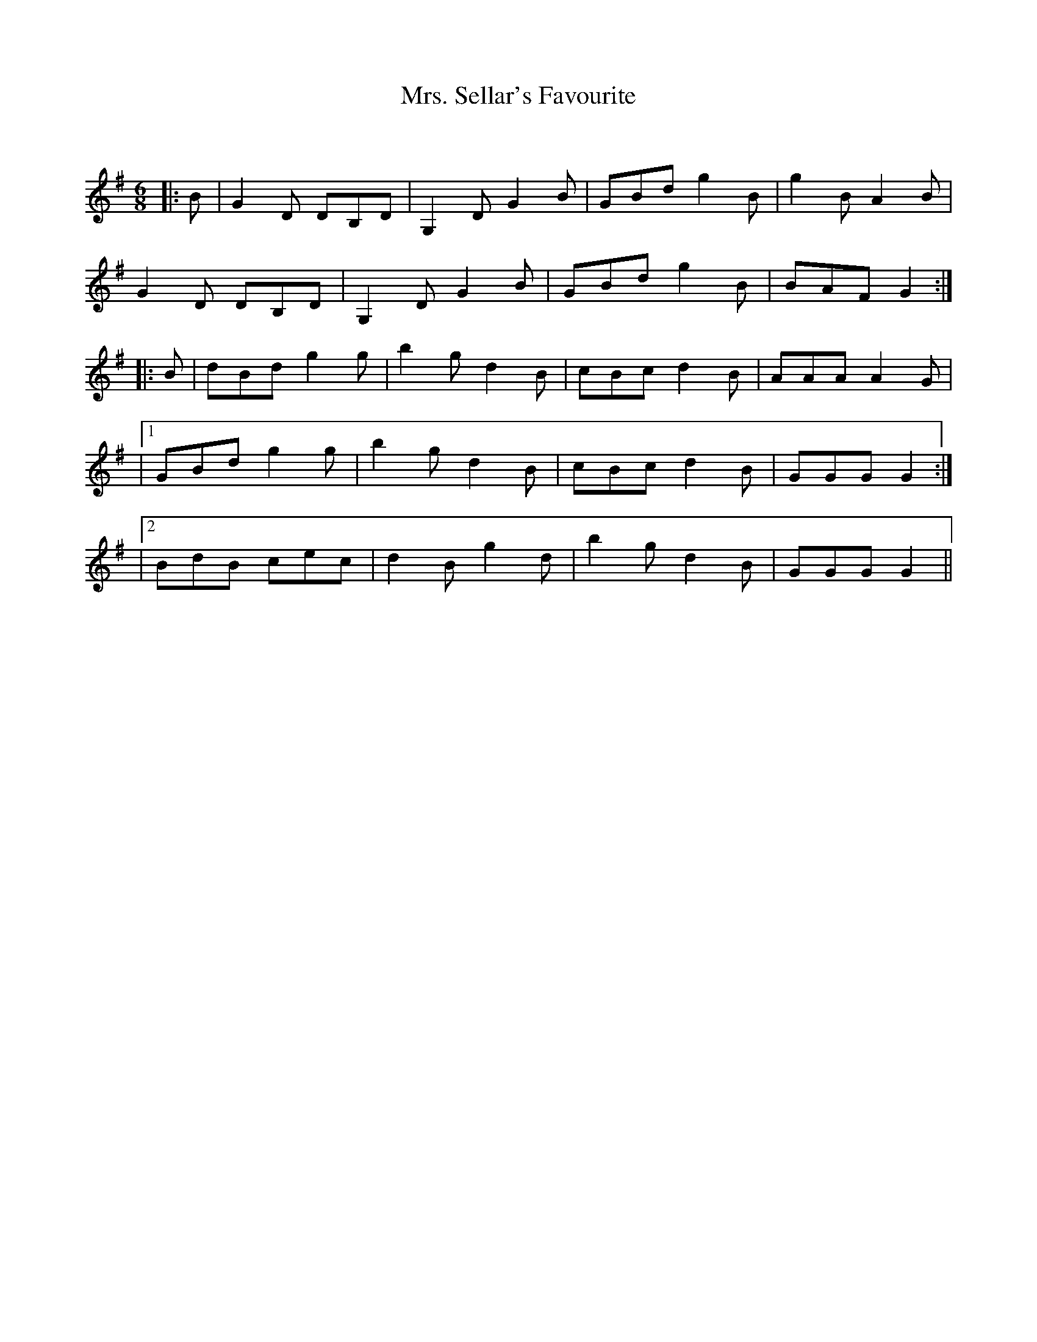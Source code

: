 X:1
T: Mrs. Sellar's Favourite
C:
R:Jig
Q:180
K:G
M:6/8
L:1/16
|:B2|G4D2 D2B,2D2|G,4D2 G4B2|G2B2d2 g4B2|g4B2 A4B2|
G4D2 D2B,2D2|G,4D2 G4B2|G2B2d2 g4B2|B2A2F2 G4:|
|:B2|d2B2d2 g4g2|b4g2 d4B2|c2B2c2 d4B2|A2A2A2 A4G2|
|1G2B2d2 g4g2|b4g2 d4B2|c2B2c2 d4B2|G2G2G2 G4:|
|2B2d2B2 c2e2c2|d4B2 g4d2|b4g2 d4B2|G2G2G2 G4||
